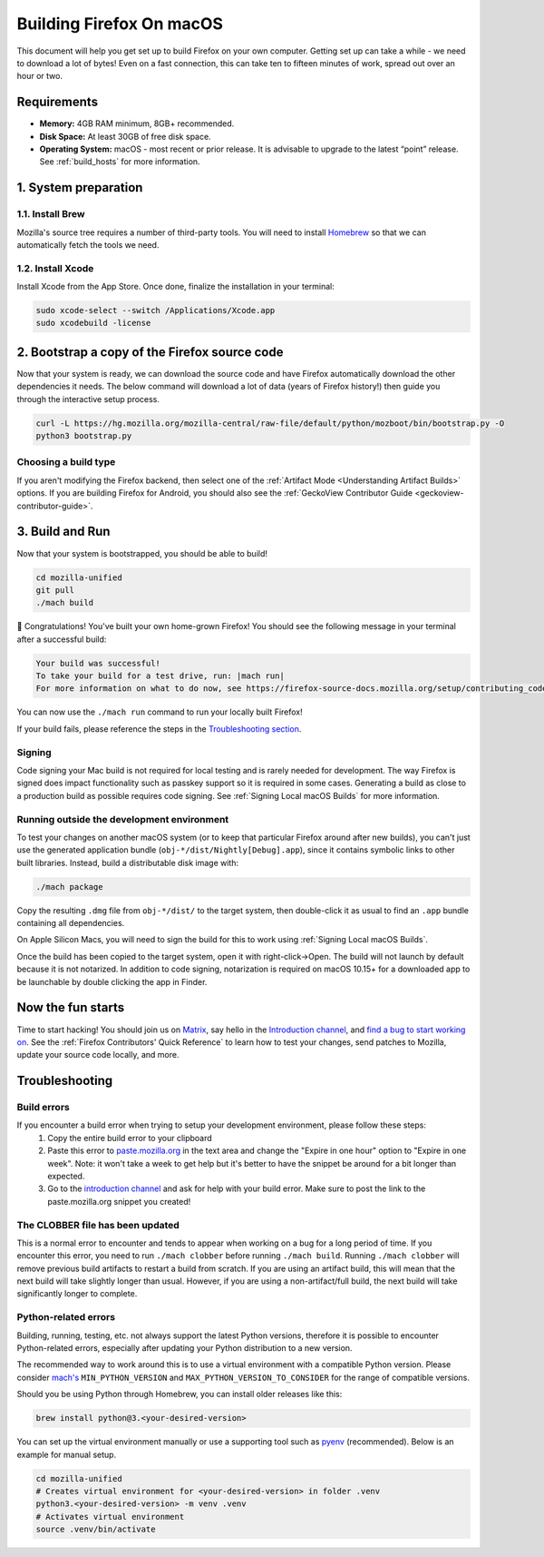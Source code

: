 Building Firefox On macOS
=========================

This document will help you get set up to build Firefox on your own
computer. Getting set up can take a while - we need to download a
lot of bytes! Even on a fast connection, this can take ten to fifteen
minutes of work, spread out over an hour or two.

Requirements
------------

-  **Memory:** 4GB RAM minimum, 8GB+ recommended.
-  **Disk Space:** At least 30GB of free disk space.
-  **Operating System:** macOS - most recent or prior release. It is advisable
   to upgrade to the latest “point” release.  See :ref:`build_hosts` for more
   information.


1. System preparation
---------------------

1.1. Install Brew
~~~~~~~~~~~~~~~~~

Mozilla's source tree requires a number of third-party tools.
You will need to install `Homebrew <https://brew.sh/>`__ so that we
can automatically fetch the tools we need.

1.2. Install Xcode
~~~~~~~~~~~~~~~~~~

Install Xcode from the App Store.
Once done, finalize the installation in your terminal:

.. code-block:: shell

    sudo xcode-select --switch /Applications/Xcode.app
    sudo xcodebuild -license

2. Bootstrap a copy of the Firefox source code
----------------------------------------------

Now that your system is ready, we can download the source code and have Firefox
automatically download the other dependencies it needs. The below command
will download a lot of data (years of Firefox history!) then guide you through
the interactive setup process.

.. code-block:: shell

    curl -L https://hg.mozilla.org/mozilla-central/raw-file/default/python/mozboot/bin/bootstrap.py -O
    python3 bootstrap.py

Choosing a build type
~~~~~~~~~~~~~~~~~~~~~

If you aren't modifying the Firefox backend, then select one of the
:ref:`Artifact Mode <Understanding Artifact Builds>` options. If you are
building Firefox for Android, you should also see the :ref:`GeckoView Contributor Guide <geckoview-contributor-guide>`.

3. Build and Run
----------------

Now that your system is bootstrapped, you should be able to build!

.. code-block:: shell

    cd mozilla-unified
    git pull
    ./mach build

🎉 Congratulations! You've built your own home-grown Firefox!
You should see the following message in your terminal after a successful build:

.. code-block:: console

    Your build was successful!
    To take your build for a test drive, run: |mach run|
    For more information on what to do now, see https://firefox-source-docs.mozilla.org/setup/contributing_code.html

You can now use the ``./mach run`` command to run your locally built Firefox!

If your build fails, please reference the steps in the `Troubleshooting section <#troubleshooting>`_.

Signing
~~~~~~~

Code signing your Mac build is not required for local testing and is rarely
needed for development. The way Firefox is signed does impact functionality
such as passkey support so it is required in some cases. Generating a build as
close to a production build as possible requires code signing.
See :ref:`Signing Local macOS Builds` for more information.

Running outside the development environment
~~~~~~~~~~~~~~~~~~~~~~~~~~~~~~~~~~~~~~~~~~~

To test your changes on another macOS system (or to keep that particular Firefox around after new builds), you can't just use the generated application bundle (``obj-*/dist/Nightly[Debug].app``), since it contains symbolic links to other built libraries. Instead, build a distributable disk image with:

.. code-block:: shell

   ./mach package

Copy the resulting ``.dmg`` file from ``obj-*/dist/`` to the target system,
then double-click it as usual to find an ``.app`` bundle containing all
dependencies.

On Apple Silicon Macs, you will need to sign the build for this to work using
:ref:`Signing Local macOS Builds`.

Once the build has been copied to the target system, open it with
right-click->Open. The build will not launch by default because it is not
notarized. In addition to code signing, notarization is required on macOS
10.15+ for a downloaded app to be launchable by double clicking the app in
Finder.

Now the fun starts
------------------

Time to start hacking! You should join us on `Matrix <https://chat.mozilla.org/>`_,
say hello in the `Introduction channel
<https://chat.mozilla.org/#/room/#introduction:mozilla.org>`_, and `find a bug to
start working on <https://codetribute.mozilla.org/>`_.
See the :ref:`Firefox Contributors' Quick Reference` to learn how to test your changes,
send patches to Mozilla, update your source code locally, and more.

Troubleshooting
---------------

Build errors
~~~~~~~~~~~~

If you encounter a build error when trying to setup your development environment, please follow these steps:
   1. Copy the entire build error to your clipboard
   2. Paste this error to `paste.mozilla.org <https://paste.mozilla.org>`_ in the text area and change the "Expire in one hour" option to "Expire in one week". Note: it won't take a week to get help but it's better to have the snippet be around for a bit longer than expected.
   3. Go to the `introduction channel <https://chat.mozilla.org/#/room/#introduction:mozilla.org>`__ and ask for help with your build error. Make sure to post the link to the paste.mozilla.org snippet you created!

The CLOBBER file has been updated
~~~~~~~~~~~~~~~~~~~~~~~~~~~~~~~~~

This is a normal error to encounter and tends to appear when working on a bug for a long period of time.
If you encounter this error, you need to run ``./mach clobber`` before running ``./mach build``.
Running ``./mach clobber`` will remove previous build artifacts to restart a build from scratch.
If you are using an artifact build, this will mean that the next build will take slightly longer than usual.
However, if you are using a non-artifact/full build, the next build will take significantly longer to complete.

Python-related errors
~~~~~~~~~~~~~~~~~~~~~

Building, running, testing, etc. not always support the latest Python versions, therefore it is possible to encounter Python-related errors,
especially after updating your Python distribution to a new version.

The recommended way to work around this is to use a virtual environment with a compatible Python version.
Please consider `mach's <https://searchfox.org/mozilla-central/source/mach>`_ ``MIN_PYTHON_VERSION`` and ``MAX_PYTHON_VERSION_TO_CONSIDER``
for the range of compatible versions.

Should you be using Python through Homebrew, you can install older releases like this:

.. code-block:: shell

   brew install python@3.<your-desired-version>

You can set up the virtual environment manually or use a supporting tool such as `pyenv <https://github.com/pyenv/pyenv>`_ (recommended).
Below is an example for manual setup.

.. code-block:: shell

   cd mozilla-unified
   # Creates virtual environment for <your-desired-version> in folder .venv
   python3.<your-desired-version> -m venv .venv
   # Activates virtual environment
   source .venv/bin/activate
